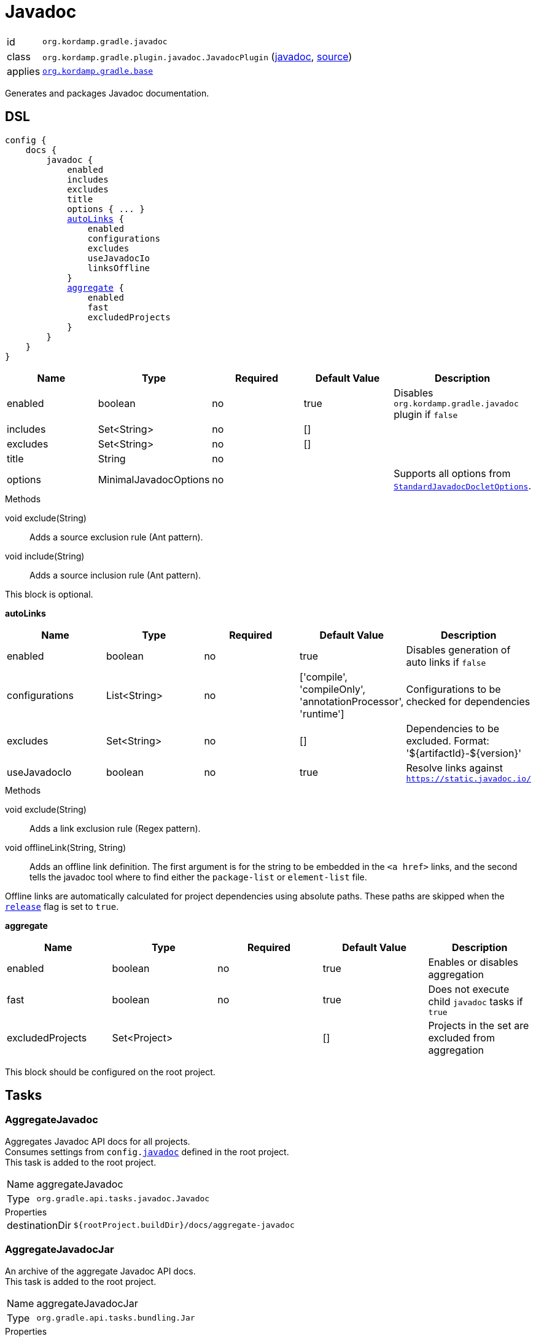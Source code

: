 
[[_org_kordamp_gradle_javadoc]]
= Javadoc

[horizontal]
id:: `org.kordamp.gradle.javadoc`
class:: `org.kordamp.gradle.plugin.javadoc.JavadocPlugin`
    (link:api/org/kordamp/gradle/plugin/javadoc/JavadocPlugin.html[javadoc],
     link:api-html/org/kordamp/gradle/plugin/javadoc/JavadocPlugin.html[source])
applies:: `<<_org_kordamp_gradle_base,org.kordamp.gradle.base>>`

Generates and packages Javadoc documentation.

[[_org_kordamp_gradle_javadoc_dsl]]
== DSL

[source,groovy]
[subs="+macros"]
----
config {
    docs {
        javadoc {
            enabled
            includes
            excludes
            title
            options { ... }
            <<_javadoc_autolinks,autoLinks>> {
                enabled
                configurations
                excludes
                useJavadocIo
                linksOffline
            }
            <<_javadoc_aggregate,aggregate>> {
                enabled
                fast
                excludedProjects
            }
        }
    }
}
----

[options="header", cols="5*"]
|===
| Name     | Type                  | Required | Default Value | Description
| enabled  | boolean               | no       | true          | Disables `org.kordamp.gradle.javadoc` plugin if `false`
| includes | Set<String>           | no       | []            |
| excludes | Set<String>           | no       | []            |
| title    | String                | no       |               |
| options  | MinimalJavadocOptions | no       |               | Supports all options from `link:https://docs.gradle.org/4.10/javadoc/org/gradle/external/javadoc/StandardJavadocDocletOptions.html[StandardJavadocDocletOptions]`.
|===

.Methods

void exclude(String):: Adds a source exclusion rule (Ant pattern).
void include(String):: Adds a source inclusion rule (Ant pattern).

This block is optional.

[[_javadoc_autolinks]]
*autoLinks*

[options="header", cols="5*"]
|===
| Name           | Type         | Required | Default Value                                                | Description
| enabled        | boolean      | no       | true                                                         | Disables generation of auto links if `false`
| configurations | List<String> | no       | ['compile', 'compileOnly', 'annotationProcessor', 'runtime'] | Configurations to be checked for dependencies
| excludes       | Set<String>  | no       | []                                                           | Dependencies to be excluded. Format: '${artifactId}-${version}'
| useJavadocIo   | boolean      | no       | true                                                         | Resolve links against `https://static.javadoc.io/`
|===

.Methods

void exclude(String):: Adds a link exclusion rule (Regex pattern).
void offlineLink(String, String):: Adds an offline link definition. The first argument is for the string to be embedded in the
`<a href>` links, and the second tells the javadoc tool where to find either the `package-list` or `element-list` file.

Offline links are automatically calculated for project dependencies using absolute paths. These paths are skipped when the
`<<_org_kordamp_gradle_base_dsl,release>>` flag is set to `true`.

[[_javadoc_aggregate]]
*aggregate*

[options="header", cols="5*"]
|===
| Name             | Type         | Required | Default Value | Description
| enabled          | boolean      | no       | true          | Enables or disables aggregation
| fast             | boolean      | no       | true          | Does not execute child `javadoc` tasks if `true`
| excludedProjects | Set<Project> |          | []            | Projects in the set are excluded from aggregation
|===

This block should be configured on the root project.

[[_org_kordamp_gradle_javadoc_tasks]]
== Tasks

[[_task_aggregate_javadoc]]
=== AggregateJavadoc

Aggregates Javadoc API docs for all projects. +
Consumes settings from `config.<<_org_kordamp_gradle_javadoc,javadoc>>` defined in the root project. +
This task is added to the root project.

[horizontal]
Name:: aggregateJavadoc
Type:: `org.gradle.api.tasks.javadoc.Javadoc`

.Properties
[horizontal]
destinationDir:: `${rootProject.buildDir}/docs/aggregate-javadoc`

[[_task_aggregate_javadoc_jar]]
=== AggregateJavadocJar

An archive of the aggregate Javadoc API docs. +
This task is added to the root project.

[horizontal]
Name:: aggregateJavadocJar
Type:: `org.gradle.api.tasks.bundling.Jar`

.Properties
[horizontal]
classifier:: javadoc
destinationDir:: `${rootProject.buildDir}/build/libs`

[[_task_check_auto_links]]
=== CheckAutoLinks

Checks if generated Javadoc auto links are reachable.

[horizontal]
Name:: checkAutoLinks
Type:: `org.kordamp.gradle.plugin.javadoc.CheckAutoLinksTask`

[[_task_javadoc]]
=== Javadoc

Generates Javadoc API documentation. +
Consumes settings from `config.<<_org_kordamp_gradle_javadoc_dsl,javadoc>>`.

[horizontal]
Name:: javadoc
Type:: `org.gradle.api.tasks.javadoc.Javadoc`

.Properties
[horizontal]
destinationDir:: `${project.buildDir}/docs/javadoc`

[[_task_javadoc_jar]]
=== JavadocJar

An archive of the Javadoc API docs.

[horizontal]
Name:: javadocJar
Type:: `org.gradle.api.tasks.bundling.Jar`

.Properties
[horizontal]
classifier:: javadoc
destinationDir:: `${project.buildDir}/build/libs`
from:: `javadoc.destinationDir`

